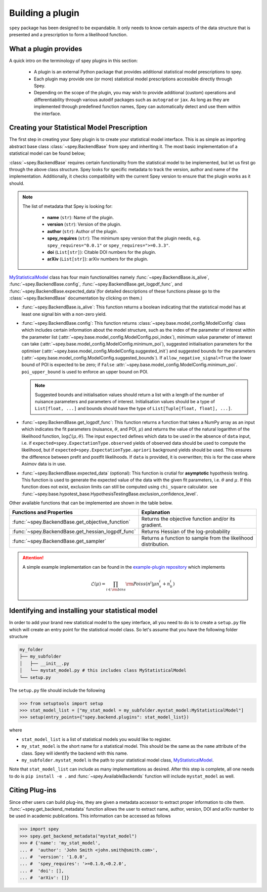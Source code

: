 .. _sec_new_plugin:

Building a plugin
=================

``spey`` package has been designed to be expandable. It only needs to know certain aspects of the 
data structure that is presented and a prescription to form a likelihood function.

What a plugin provides
----------------------

A quick intro on the terminology of spey plugins in this section:

  * A plugin is an external Python package that provides additional statistical model 
    prescriptions to spey.
  * Each plugin may provide one (or more) statistical model prescriptions  
    accessible directly through Spey.
  * Depending on the scope of the plugin, you may wish to provide additional (custom) 
    operations and differentiability through various autodif packages such as ``autograd``
    or ``jax``. As long as they are implemented through predefined function names,
    Spey can automatically detect and use them within the interface. 

Creating your Statistical Model Prescription
--------------------------------------------

The first step in creating your Spey plugin is to create your statistical model interface. 
This is as simple as importing abstract base class :class:`~spey.BackendBase` from spey and 
inheriting it. The most basic implementation of a statistical model can be found below;

.. _MyStatisticalModel:
.. code-block:: python3
    :linenos:

    >>> import spey

    >>> class MyStatisticalModel(spey.BackendBase):
    >>>     name = "my_stat_model"
    >>>     version = "1.0.0"
    >>>     author = "John Smith <john.smith@smith.com>"
    >>>     spey_requires = ">=0.1.0,<0.2.0"

    >>>     def __init__(self, ...)
    >>>         ...

    >>>     @property
    >>>     def is_alive(self):
    >>>         ...

    >>>     def config(
    ...         self, allow_negative_signal: bool = True, poi_upper_bound: float = 10.0
    ...     ):
    >>>         ...

    >>>     def get_logpdf_func(
    ...         self, expected = spey.ExpectationType.observed, data = None
    ...     ):
    >>>         ...
    
    >>>     def expected_data(self, pars):
    >>>         ...


:class:`~spey.BackendBase` requires certain functionality from the statistical model to be 
implemented, but let us first go through the above class structure. Spey looks for specific 
metadata to track the version, author and name of the implementation. Additionally, 
it checks compatibility with the current Spey version to ensure that the plugin works as it should.

.. note:: 

    The list of metadata that Spey is looking for:

      * **name** (``str``): Name of the plugin.
      * **version** (``str``): Version of the plugin.
      * **author** (``str``): Author of the plugin.
      * **spey_requires** (``str``): The minimum spey version that the 
        plugin needs, e.g. ``spey_requires="0.0.1"`` or ``spey_requires=">=0.3.3"``.
      * **doi** (``List[str]``): Citable DOI numbers for the plugin.
      * **arXiv** (``List[str]``): arXiv numbers for the plugin.

`MyStatisticalModel`_ class has four main functionalities namely :func:`~spey.BackendBase.is_alive`, 
:func:`~spey.BackendBase.config`, :func:`~spey.BackendBase.get_logpdf_func`,  and 
:func:`~spey.BackendBase.expected_data`(for detailed descriptions of these functions please go to the 
:class:`~spey.BackendBase` documentation by clicking on them.)

* :func:`~spey.BackendBase.is_alive`: This function returns a boolean indicating that the statistical model 
  has at least one signal bin with a non-zero yield.

* :func:`~spey.BackendBase.config`: This function returns :class:`~spey.base.model_config.ModelConfig` class
  which includes certain information about the model structure, such as the index of the parameter of interest 
  within the parameter list (:attr:`~spey.base.model_config.ModelConfig.poi_index`), minimum value parameter 
  of interest can take (:attr:`~spey.base.model_config.ModelConfig.minimum_poi`), suggested initialisation
  parameters for the optimiser (:attr:`~spey.base.model_config.ModelConfig.suggested_init`) and suggested 
  bounds for the parameters (:attr:`~spey.base.model_config.ModelConfig.suggested_bounds`). If 
  ``allow_negative_signal=True`` the lower bound of POI is expected to be zero; if ``False`` 
  :attr:`~spey.base.model_config.ModelConfig.minimum_poi`. ``poi_upper_bound`` is used to enforce an upper 
  bound on POI.

  .. note:: 

    Suggested bounds and initialisation values should return a list with a length of the number of nuisance 
    parameters and parameters of interest. Initialisation values should be a type of ``List[float, ...]`` 
    and bounds should have the type of ``List[Tuple[float, float], ...]``.

* :func:`~spey.BackendBase.get_logpdf_func`: This function returns a function that takes a NumPy array 
  as an input which indicates the fit parameters (nuisance, :math:`\theta`, and POI, :math:`\mu`) and returns the
  value of the natural logarithm of the likelihood function, :math:`\log\mathcal{L}(\mu, \theta)`. The input 
  ``expected`` defines which data to be used in the absence of ``data`` input, i.e. if 
  ``expected=spey.ExpectationType.observed`` yields of observed data should be used to compute the likelihood, but 
  if ``expected=spey.ExpectationType.apriori`` background yields should be used. This ensures the difference between 
  prefit and postfit likelihoods. If ``data`` is provided, it is overwritten; this is for the case where Asimov 
  data is in use.

* :func:`~spey.BackendBase.expected_data` (optional): This function is crutial for **asymptotic** hypothesis testing.
  This function is used to generate the expected value of the data with the given fit parameters, i.e. :math:`\theta`
  and :math:`\mu`. If this function does not exist, exclusion limits can still be computed using ``chi_square`` calculator.
  see :func:`~spey.base.hypotest_base.HypothesisTestingBase.exclusion_confidence_level`.

Other available functions that can be implemented are shown in the table below.

.. list-table:: 
    :header-rows: 1
    
    * - Functions and Properties
      - Explanation
    * - :func:`~spey.BackendBase.get_objective_function`
      - Returns the objective function and/or its gradient.
    * - :func:`~spey.BackendBase.get_hessian_logpdf_func` 
      - Returns Hessian of the log-probability
    * - :func:`~spey.BackendBase.get_sampler` 
      - Returns a function to sample from the likelihood distribution.

.. attention:: 
    
    A simple example implementation can be found in the `example-plugin repository <https://github.com/SpeysideHEP/example-plugin>`_
    which implements

    .. math:: 

        \mathcal{L}(\mu) = \prod_{i\in{\rm bins}}{\rm Poiss}(n^i|\mu n_s^i + n_b^i)



Identifying and installing your statistical model
-------------------------------------------------

In order to add your brand new statistical model to the spey interface, all you need to do is to create a ``setup.py`` file
which will create an entry point for the statistical model class. So let's assume that you have the following folder structure

.. code-block:: bash

    my_folder
    ├── my_subfolder
    │   ├── __init__.py
    │   └── mystat_model.py # this includes class MyStatisticalModel
    └── setup.py

The ``setup.py`` file should include the following

.. code-block:: python3

    >>> from setuptools import setup
    >>> stat_model_list = ["my_stat_model = my_subfolder.mystat_model:MyStatisticalModel"]
    >>> setup(entry_points={"spey.backend.plugins": stat_model_list})

where

* ``stat_model_list`` is a list of statistical models you would like to register.
* ``my_stat_model`` is the short name for a statistical model. This should be the same as the ``name`` attribute
  of the class. Spey will identify the backend with this name.
* ``my_subfolder.mystat_model`` is the path to your statistical model class, `MyStatisticalModel`_.

Note that ``stat_model_list`` can include as many implementations as desired. After this step is complete, all one needs to do
is ``pip install -e .`` and :func:`~spey.AvailableBackends` function will include ``mystat_model`` as well.

Citing Plug-ins
---------------

Since other users can build plug-ins, they are given a metadata accessor to extract proper information
to cite them. :func:`~spey.get_backend_metadata` function allows the user to extract name, author, version, DOI and
arXiv number to be used in academic publications. This information can be accessed as follows

.. code-block:: python3

    >>> import spey
    >>> spey.get_backend_metadata("mystat_model")
    >>> # {'name': 'my_stat_model',
    ... #  'author': 'John Smith <john.smith@smith.com>',
    ... #  'version': '1.0.0',
    ... #  'spey_requires': '>=0.1.0,<0.2.0',
    ... #  'doi': [],
    ... #  'arXiv': []}